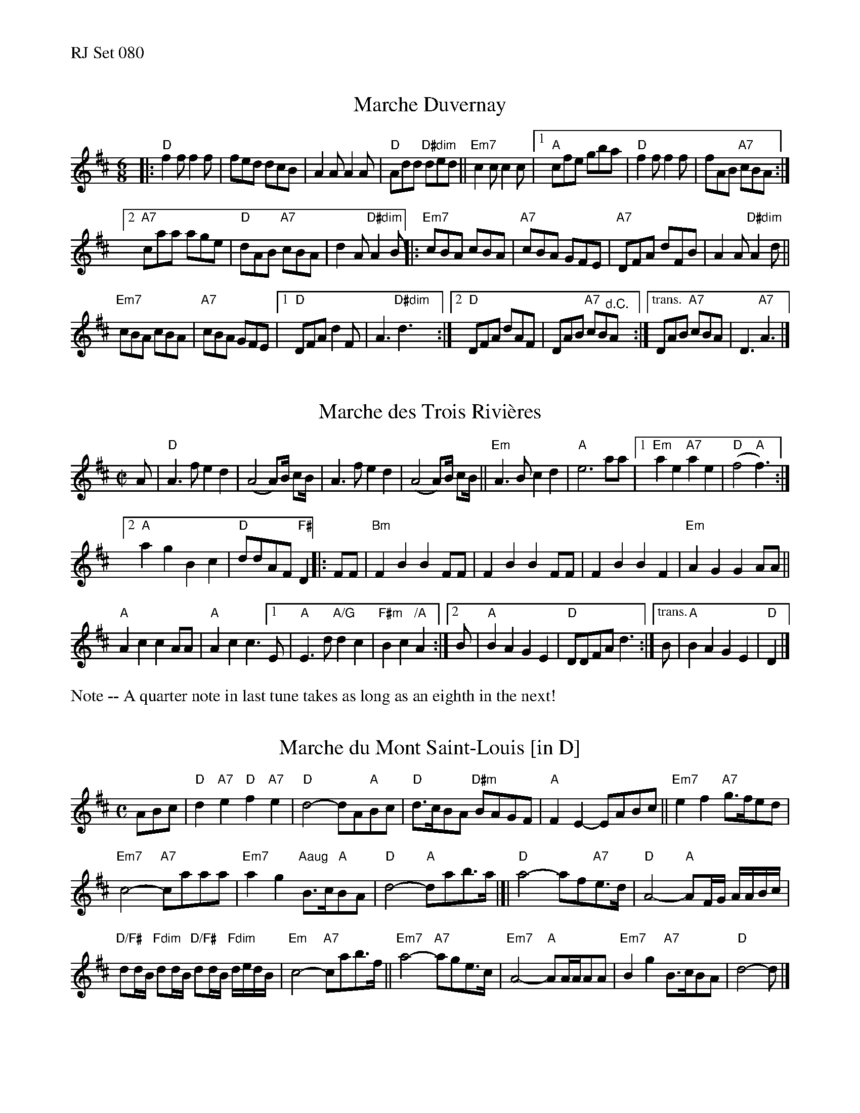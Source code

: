 %%text RJ Set 080


X: 1
T: Marche Duvernay
I: RJ J-78
M: 6/8
K: D
|: "D"f2 f f2 f | fed dcB | A2 A A2 A | "D"Add "D#dim"ded ||\
"Em7"c2 c c2 c |[1 "A"cfe gba | "D"f2 f f2 f | fAB "A7"cBA :|
[2 "A7"caa age | "D"dAB "A7"cBA | d2 A "D#dim"A2 B ||\
|: "Em7"cBA cBA | "A7"cBA GFE | "A7"DFA dFB | A2 A "D#dim"A2 d ||
"Em7"cBA cBA | "A7"cBA GFE |[1 "D"DFA d2 F | A3 "D#dim"d3 :|\
[2 "D"DFA dAF | DAB "A7"cB"^d.C."A :|\
["trans." DAB "A7"cBA |  D3 "A7"A3 |]


X: 2
T: Marche des Trois Rivi\`eres
I: RJ R-160
M: C|
K: D
A |\
"D"A3f e2d2 | (A4 A)B1/2 cB1/2 |\
A3f e2d2 | (A4 A)B1/2 cB1/2 ||\
"Em"A3B c2d2 | "A"e6 aa |\
[1 "Em"a2e2 "A7"a2e2 | "D"(f4 "A"f3) :|
[2 "A"a2g2 B2c2 | "D"ddAF "F#"D2 \
|: FF |\
"Bm"F2B2 B2FF | F2B2 B2FF |\
F2B2 B2F2 | "Em"A2G2 G2AA ||
"A"A2c2 c2AA | "A"A2c2 c3 \
[1 E | "A"E3d "A/G"d2c2 | "F#m"B2c2 "/A"A2 :|\
[2 B | "A"B2A2 G2E2 | "D"DDFA d3 :|\
["trans." B | "A"B2A2 G2E2 | "D"D2 |]

%%text Note -- A quarter note in last tune takes as long as an eighth in the next!


X: 3
T: Marche du Mont Saint-Louis [in D]
I: RJ R-124
M: C
R: march
K: D
ABc |\
"D"d2 "A7"e2 "D"f2 "A7"e2 | "D"d4- dA"A"Bc | "D"d>cBA "D#m"BAGF | "A"F2E2- EABc ||\
"Em7"e2f2 "A7"g>fed |
"Em7"c4- "A7"caaa | "Em7"a2g2 "Aaug"B>c"A"BA | "D"d4- "A"dab>a |[|\
"D"a4- af"A7"e>d | "D"A4- "A"AF/G/ A/A/B/c/ |
"D/F#"dd/B/ "Fdim"dd/B/ "D/F#"dd/B/ "Fdim"d/e/d/B/ | "Em"c4- "A7"cab>f ||\
"Em7"a4- "A7"age>c | "Em7"A4- "A"AA/A/AA | "Em7"B2g2 "A7"B>cBA | "D"d4- d |]


X: 4
T: Marche du Mont Saint-Louis [in G]
I: RJ R-124, transposed
M: C
R: march
K: G
DEF |\
"G"G2 "D7"A2 "G"B2 "D7"A2 | "G"G4- GD"D"EF | "G"G>FED "G#m"EDCB, | "D"B,2A,2- A,DEF |\
"Am7"A2B2 "D7"c>BAG |
"Am7"F4- "D7"Fddd | "Am7"d2c2 "Daug"E>F"D"ED | "G"G4- "D"Gde>d |[|\
"G"d4- dB"D7"A>G | "G"D4- "D"DB,/C/ D/D/E/F/ |
"G/B"GG/E/ "Bbdim"GG/E/ "G/B"GG/E/ "Bbdim"G/A/G/E/ | "Am"F4- "D7"Fde>B |\
"Am7"d4- "D7"dcA>F | "Am7"D4- "D"DD/D/DD | "Am7"E2c2 "D7"E>FED | "G"G4- G |]


X: 5
T: Marche des Marchands des Fruits
I: RJ R-161
M: C
R: march
K: C
g/ ga |\
"C"g>e ef e>c cc | dc "C#dim"Bc "Dm"f>f fg |\
"Dm"f>d de d>g ga | "G7"ba gf "C"e> ||
g "G7"ga |\
"C"g>e ef e>c cc | dc "C7"Bc "F"a2 f>a |\
"F"a2 "Dm"f>a "C"g2 "Am"e>g | "Dm7"ag "G7"fd "C"c |]
|: G "(G7)"ce |\
"C"g2 g>a g/e/c/e/ ga | g2 e>e ee "C#dim"fe |\
"Dm7"d2 d>d "G"df ed | "C"c/G/c/e/ "G7"ag "C"c |]
% text 04/30/05

